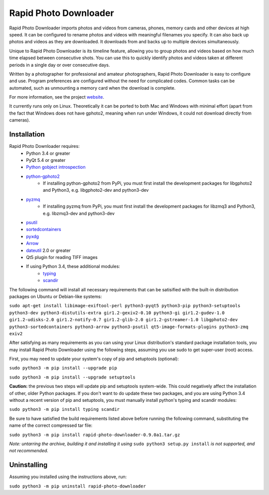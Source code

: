 Rapid Photo Downloader
======================

Rapid Photo Downloader imports photos and videos from cameras, phones,
memory cards and other devices at high speed. It can be configured to
rename photos and videos with meaningful filenames you specify. It can also
back up photos and videos as they are downloaded. It downloads from and backs
up to multiple devices simultaneously.

Unique to Rapid Photo Downloader is its timeline feature, allowing you to
group photos and videos based on how much time elapsed between consecutive
shots. You can use this to quickly identify photos and videos taken at
different periods in a single day or over consecutive days.

Written by a photographer for professional and amateur photographers, Rapid
Photo Downloader is easy to configure and use. Program preferences are
configured without the need for complicated codes. Common tasks can be
automated, such as unmounting a memory card when the download is complete.

For more information, see the project website_.

It currently runs only on Linux. Theoretically it can be ported to both Mac
and Windows with minimal effort (apart from the fact that Windows does not
have gphoto2, meaning when run under Windows, it could not download directly
from cameras).

Installation
------------

Rapid Photo Downloader requires:
 - Python 3.4 or greater
 - PyQt 5.4 or greater
 - `Python gobject introspection`_
 - `python-gphoto2`_
    - If installing python-gphoto2 from PyPi, you must first install
      the development packages for libgphoto2 and Python3, e.g. libgphoto2-dev
      and python3-dev
 - pyzmq_
    - If installing pyzmq from PyPi, you must first install the development
      packages for libzmq3 and Python3, e.g. libzmq3-dev and python3-dev
 - psutil_
 - sortedcontainers_
 - pyxdg_
 - Arrow_
 - dateutil_ 2.0 or greater
 - Qt5 plugin for reading TIFF images
 - If using Python 3.4, these additional modules:
    - typing_
    - scandir_

The following command will install all necessary requirements that can be satisified with the
built-in distribution packages on Ubuntu or Debian-like systems:

``sudo apt-get install libimage-exiftool-perl python3-pyqt5 python3-pip
python3-setuptools python3-dev python3-distutils-extra gir1.2-gexiv2-0.10 python3-gi
gir1.2-gudev-1.0 gir1.2-udisks-2.0 gir1.2-notify-0.7 gir1.2-glib-2.0 gir1.2-gstreamer-1.0
libgphoto2-dev python3-sortedcontainers python3-arrow python3-psutil qt5-image-formats-plugins
python3-zmq exiv2``

After satisfying as many requirements as you can using your Linux distribution's standard package
installation tools, you may install Rapid Photo Downloader using the following steps, assuming
you use sudo to get super-user (root) access.

First, you may need to update your system's copy of pip and setuptools (optional):

``sudo python3 -m pip install --upgrade pip``

``sudo python3 -m pip install --upgrade setuptools``

**Caution:** the previous two steps will update pip and setuptools system-wide. This could
negatively affect the installation of other, older Python packages. If you don't want to do update
these two packages, and you are using Python 3.4 without a recent version of pip and setuptools,
you must manually install  python's typing and scandir modules:

``sudo python3 -m pip install typing scandir``

Be sure to have satisfied the build requirements listed above before running the following
command, substituting the name of the correct compressed tar file:

``sudo python3 -m pip install rapid-photo-downloader-0.9.0a1.tar.gz``

*Note: untarring the archive, building it and installing it using* ``sudo python3 setup.py
install`` *is not supported, and not recommended.*

Uninstalling
------------

Assuming you installed using the instructions above, run:

``sudo python3 -m pip uninstall rapid-photo-downloader``



.. _website: http://damonlynch.net/rapid
.. _Python gobject introspection: https://wiki.gnome.org/action/show/Projects/PyGObject
.. _python-gphoto2: https://github.com/jim-easterbrook/python-gphoto2
.. _pyzmq: https://github.com/zeromq/pyzmq
.. _psutil: https://github.com/giampaolo/psutil
.. _sortedcontainers: http://www.grantjenks.com/docs/sortedcontainers/
.. _pyxdg: https://www.freedesktop.org/wiki/Software/pyxdg/
.. _Arrow: https://github.com/crsmithdev/arrow
.. _dateutil: https://labix.org/python-dateutil
.. _typing: https://pypi.python.org/pypi/typing
.. _scandir: https://github.com/benhoyt/scandir



